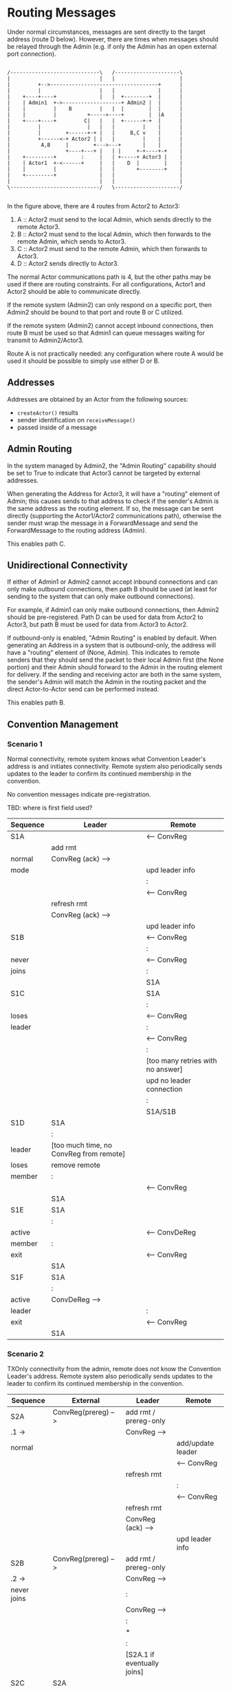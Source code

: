 * Routing Messages

Under normal circumstances, messages are sent directly to the target
address (route D below).  However, there are times when messages
should be relayed through the Admin (e.g. if only the Admin has an
open external port connection).

#+BEGIN_SRC ditaa :file routes.png

   /-----------------------------\   /---------------------\
   |                             |   |                     |
   |         +-->-----------------------------------+      |
   |         |                   |   |              |      |
   |    +----+----+              |   |  +--------+  |      |
   |    | Admin1  +->-------------------+ Admin2 |  |      |
   |    |         |    B         |   |  |        |  |      |
   |    |         |          +----->----+        |  |A     |
   |    +----+----+         C|   |   |  +------+-+  |      |
   |         |               |   |   |         |    |      |
   |         |        +------+-+ |   |     B,C v    |      |
   |         +------<-+ Actor2 | |   |         |    |      |
   |          A,B     |        +--->---+       |    |      |
   |                  +----+---+ |   | |     +-+----+-+    |
   |    +---------+        :     |   | +-----+ Actor3 |    |
   |    | Actor1  +-<------+     |   |    D  |        |    |
   |    |         |              |   |       +--------+    |
   |    +---------+              |   |                     |
   |                             |   |                     |
   \-----------------------------/   \---------------------/

#+END_SRC

In the figure above, there are 4 routes from Actor2 to Actor3:

   1. A :: Actor2 must send to the local Admin, which sends directly
           to the remote Actor3.
   2. B :: Actor2 must send to the local Admin, which then forwards to
           the remote Admin, which sends to Actor3.
   3. C :: Actor2 must send to the remote Admin, which then forwards
           to Actor3.
   4. D :: Actor2 sends directly to Actor3.

The normal Actor communications path is 4, but the other paths may be
used if there are routing constraints.  For all configurations, Actor1
and Actor2 should be able to communicate directly.

If the remote system (Admin2) can only respond on a specific port,
then Admin2 should be bound to that port and route B or C utilized.

If the remote system (Admin2) cannot accept inbound connections, then
route B must be used so that Admin1 can queue messages waiting for
transmit to Admin2/Actor3.

Route A is not practically needed: any configuration where route A
would be used it should be possible to simply use either D or B.

** Addresses

Addresses are obtained by an Actor from the following sources:

   * ~createActor()~ results
   * sender identification on ~receiveMessage()~
   * passed inside of a message

** Admin Routing

  In the system managed by Admin2, the "Admin Routing" capability
  should be set to True to indicate that Actor3 cannot be targeted by
  external addresses.

  When generating the Address for Actor3, it will have a "routing"
  element of Admin; this causes sends to that address to check if the
  sender's Admin is the same address as the routing element.  If so,
  the message can be sent directly (supporting the Actor1/Actor2
  communications path), otherwise the sender must wrap the message in
  a ForwardMessage and send the ForwardMessage to the routing address
  (Admin).

  This enables path C.

** Unidirectional Connectivity

  If either of Admin1 or Admin2 cannot accept inbound connections and
  can only make outbound connections, then path B should be used (at
  least for sending to the system that can only make outbound
  connections).

  For example, if Admin1 can only make outbound connections, then
  Admin2 should be pre-registered.  Path D can be used for data from
  Actor2 to Actor3, but path B must be used for data from Actor3 to
  Actor2.

  If outbound-only is enabled, "Admin Routing" is enabled by default.
  When generating an Address in a system that is outbound-only, the
  address will have a "routing" element of (None, Admin).  This
  indicates to remote senders that they should send the packet to
  their local Admin first (the None portion) and their Admin should
  forward to the Admin in the routing element for delivery.  If the
  sending and receiving actor are both in the same system, the
  sender's Admin will match the Admin in the routing packet and the
  direct Actor-to-Actor send can be performed instead.

  This enables path B.

** Convention Management

*** Scenario 1

Normal connectivity, remote system knows what Convention Leader's
address is and initiates connectivity.  Remote system also
periodically sends updates to the leader to confirm its continued
membership in the convention.

No convention messages indicate pre-registration.

TBD: where is first field used? 

    | Sequence | Leader                                  | Remote                            |
    |----------+-----------------------------------------+-----------------------------------|
    | S1A      |                                         | <-- ConvReg                       |
    |          | add rmt                                 |                                   |
    | normal   | ConvReg (ack) -->                       |                                   |
    | mode     |                                         | upd leader info                   |
    |          |                                         | :                                 |
    |          |                                         | <-- ConvReg                       |
    |          | refresh rmt                             |                                   |
    |          | ConvReg (ack) -->                       |                                   |
    |          |                                         | upd leader info                   |
    |----------+-----------------------------------------+-----------------------------------|
    | S1B      |                                         | <-- ConvReg                       |
    |          |                                         | :                                 |
    | never    |                                         | <-- ConvReg                       |
    | joins    |                                         | :                                 |
    |          |                                         | S1A                               |
    |----------+-----------------------------------------+-----------------------------------|
    | S1C      |                                         | S1A                               |
    |          |                                         | :                                 |
    | loses    |                                         | <-- ConvReg                       |
    | leader   |                                         | :                                 |
    |          |                                         | <-- ConvReg                       |
    |          |                                         | :                                 |
    |          |                                         | [too many retries with no answer] |
    |          |                                         | upd no leader connection          |
    |          |                                         | :                                 |
    |          |                                         | S1A/S1B                           |
    |----------+-----------------------------------------+-----------------------------------|
    | S1D      | S1A                                     |                                   |
    |          | :                                       |                                   |
    | leader   | [too much time, no ConvReg from remote] |                                   |
    | loses    | remove remote                           |                                   |
    | member   | :                                       |                                   |
    |          |                                         | <-- ConvReg                       |
    |          | S1A                                     |                                   |
    |----------+-----------------------------------------+-----------------------------------|
    | S1E      | S1A                                     |                                   |
    |          | :                                       |                                   |
    | active   |                                         | <-- ConvDeReg                     |
    | member   | :                                       |                                   |
    | exit     |                                         | <-- ConvReg                       |
    |          | S1A                                     |                                   |
    |----------+-----------------------------------------+-----------------------------------|
    | S1F      | S1A                                     |                                   |
    |          | :                                       |                                   |
    | active   | ConvDeReg -->                           |                                   |
    | leader   |                                         | :                                 |
    | exit     |                                         | <-- ConvReg                       |
    |          | S1A                                     |                                   |
    |----------+-----------------------------------------+-----------------------------------|


*** Scenario 2

TXOnly connectivity from the admin, remote does not know the
Convention Leader's address.  Remote system also periodically sends
updates to the leader to confirm its continued membership in the
convention.

  | Sequence       | External              | Leader                              | Remote                            |
  |----------------+-----------------------+-------------------------------------+-----------------------------------|
  | S2A            | ConvReg(prereg) -->   | add rmt / prereg-only               |                                   |
  | .1 ->          |                       | ConvReg -->                         |                                   |
  | normal         |                       |                                     | add/update leader                 |
  |                |                       |                                     | <-- ConvReg                       |
  |                |                       | refresh rmt                         |                                   |
  |                |                       |                                     | :                                 |
  |                |                       |                                     | <-- ConvReg                       |
  |                |                       | refresh rmt                         |                                   |
  |                |                       | ConvReg (ack) -->                   |                                   |
  |                |                       |                                     | upd leader info                   |
  |----------------+-----------------------+-------------------------------------+-----------------------------------|
  | S2B            | ConvReg(prereg) -->   | add rmt / prereg-only               |                                   |
  | .2 ->          |                       | ConvReg -->                         |                                   |
  | never joins    |                       | :                                   |                                   |
  |                |                       | ConvReg -->                         |                                   |
  |                |                       | :                                   |                                   |
  |                |                       | *                                   |                                   |
  |                |                       | :                                   |                                   |
  |                |                       | [S2A.1 if eventually joins]         |                                   |
  |----------------+-----------------------+-------------------------------------+-----------------------------------|
  | S2C            | S2A                   |                                     |                                   |
  |                |                       |                                     | :                                 |
  | loses leader   |                       |                                     | <-- ConvReg                       |
  |                |                       |                                     | :                                 |
  |                |                       |                                     | <-- ConvReg                       |
  |                |                       |                                     | :                                 |
  |                |                       |                                     | [too many retries with no answer] |
  |                |                       |                                     | upd no leader connection          |
  |                |                       |                                     | --idle--                          |
  |----------------+-----------------------+-------------------------------------+-----------------------------------|
  | S2D            | S2A                   |                                     |                                   |
  |                |                       | :                                   | [like S2C above]                  |
  | leader         |                       | [no checkins in extended period]    |                                   |
  | loses member   |                       | note as not member but still prereg |                                   |
  |                |                       | S2A.1 / S2B.1                       |                                   |
  |----------------+-----------------------+-------------------------------------+-----------------------------------|
  | S2E            | S2A                   |                                     |                                   |
  |                | :                     |                                     |                                   |
  | active member  |                       |                                     | <-- ConvDeReg                     |
  | exit           |                       | note as not member but still prereg |                                   |
  |                |                       | S2A.1 / S2B.1                       |                                   |
  |----------------+-----------------------+-------------------------------------+-----------------------------------|
  | S2F            | S2A                   |                                     |                                   |
  |                |                       | :                                   |                                   |
  | active leader  | ConvDeReg(prereg) --> |                                     |                                   |
  | exit           |                       | ConvDeReg -->                       |                                   |
  |                |                       |                                     | upd no leader connection          |
  |                |                       | not member, not prereg              | --idle--                          |
  |----------------+-----------------------+-------------------------------------+-----------------------------------|
  | S2G            | S2D                   |                                     |                                   |
  |                |                       |                                     |                                   |
  | leader->member |                       |                                     |                                   |
  | socket closed  |                       |                                     |                                   |
  |----------------+-----------------------+-------------------------------------+-----------------------------------|


Assert: leader knows about remote
Assert: remote knows about leader
Assert: only messages needed for registration, no excessive communications


* TBD / Future

** Buffer system

  Would be nice to use two actor systems on the same node, the primary
  with outside connectivity and non-root, the secondary with root and
  internally connected only.

  One actor system runs on address 127.0.0.1 only?

  Internal-only system specifies outbound-only, but need to have
  additional hops?

  This needs additional convention interaction as well, since
  currently only first degree conventions are supported.

